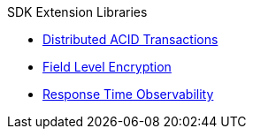 .SDK Extension Libraries
* xref:distributed-acid-transactions.adoc[Distributed ACID Transactions]
* xref:field-level-encryption.adoc[Field Level Encryption]
* xref:response-time-observability.adoc[Response Time Observability]
// * xref::spring-data-couchbase.adoc[Spring Data]
